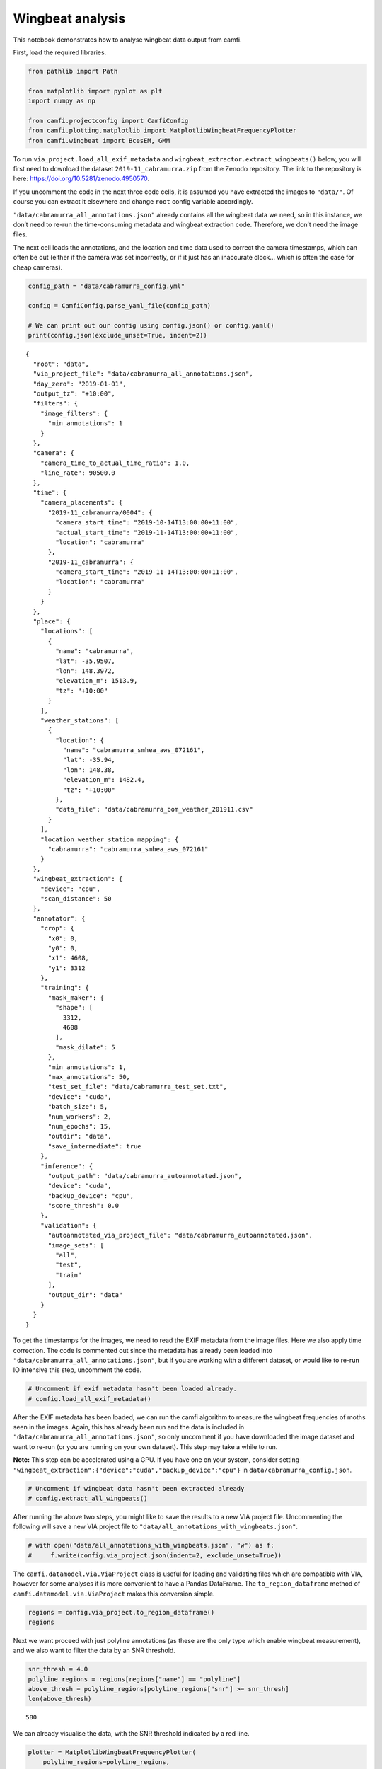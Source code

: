 Wingbeat analysis
=================

This notebook demonstrates how to analyse wingbeat data output from
camfi.

First, load the required libraries.

.. code:: ipython3

    from pathlib import Path
    
    from matplotlib import pyplot as plt
    import numpy as np
    
    from camfi.projectconfig import CamfiConfig
    from camfi.plotting.matplotlib import MatplotlibWingbeatFrequencyPlotter
    from camfi.wingbeat import BcesEM, GMM

To run ``via_project.load_all_exif_metadata`` and
``wingbeat_extractor.extract_wingbeats()`` below, you will first need to
download the dataset ``2019-11_cabramurra.zip`` from the Zenodo
repository. The link to the repository is here:
https://doi.org/10.5281/zenodo.4950570.

If you uncomment the code in the next three code cells, it is assumed
you have extracted the images to ``"data/"``. Of course you can extract
it elsewhere and change ``root`` config variable accordingly.

``"data/cabramurra_all_annotations.json"`` already contains all the
wingbeat data we need, so in this instance, we don’t need to re-run the
time-consuming metadata and wingbeat extraction code. Therefore, we
don’t need the image files.

The next cell loads the annotations, and the location and time data used
to correct the camera timestamps, which can often be out (either if the
camera was set incorrectly, or if it just has an inaccurate clock… which
is often the case for cheap cameras).

.. code:: ipython3

    config_path = "data/cabramurra_config.yml"
    
    config = CamfiConfig.parse_yaml_file(config_path)
    
    # We can print out our config using config.json() or config.yaml()
    print(config.json(exclude_unset=True, indent=2))


.. parsed-literal::

    {
      "root": "data",
      "via_project_file": "data/cabramurra_all_annotations.json",
      "day_zero": "2019-01-01",
      "output_tz": "+10:00",
      "filters": {
        "image_filters": {
          "min_annotations": 1
        }
      },
      "camera": {
        "camera_time_to_actual_time_ratio": 1.0,
        "line_rate": 90500.0
      },
      "time": {
        "camera_placements": {
          "2019-11_cabramurra/0004": {
            "camera_start_time": "2019-10-14T13:00:00+11:00",
            "actual_start_time": "2019-11-14T13:00:00+11:00",
            "location": "cabramurra"
          },
          "2019-11_cabramurra": {
            "camera_start_time": "2019-11-14T13:00:00+11:00",
            "location": "cabramurra"
          }
        }
      },
      "place": {
        "locations": [
          {
            "name": "cabramurra",
            "lat": -35.9507,
            "lon": 148.3972,
            "elevation_m": 1513.9,
            "tz": "+10:00"
          }
        ],
        "weather_stations": [
          {
            "location": {
              "name": "cabramurra_smhea_aws_072161",
              "lat": -35.94,
              "lon": 148.38,
              "elevation_m": 1482.4,
              "tz": "+10:00"
            },
            "data_file": "data/cabramurra_bom_weather_201911.csv"
          }
        ],
        "location_weather_station_mapping": {
          "cabramurra": "cabramurra_smhea_aws_072161"
        }
      },
      "wingbeat_extraction": {
        "device": "cpu",
        "scan_distance": 50
      },
      "annotator": {
        "crop": {
          "x0": 0,
          "y0": 0,
          "x1": 4608,
          "y1": 3312
        },
        "training": {
          "mask_maker": {
            "shape": [
              3312,
              4608
            ],
            "mask_dilate": 5
          },
          "min_annotations": 1,
          "max_annotations": 50,
          "test_set_file": "data/cabramurra_test_set.txt",
          "device": "cuda",
          "batch_size": 5,
          "num_workers": 2,
          "num_epochs": 15,
          "outdir": "data",
          "save_intermediate": true
        },
        "inference": {
          "output_path": "data/cabramurra_autoannotated.json",
          "device": "cuda",
          "backup_device": "cpu",
          "score_thresh": 0.0
        },
        "validation": {
          "autoannotated_via_project_file": "data/cabramurra_autoannotated.json",
          "image_sets": [
            "all",
            "test",
            "train"
          ],
          "output_dir": "data"
        }
      }
    }


To get the timestamps for the images, we need to read the EXIF metadata
from the image files. Here we also apply time correction. The code is
commented out since the metadata has already been loaded into
``"data/cabramurra_all_annotations.json"``, but if you are working with
a different dataset, or would like to re-run IO intensive this step,
uncomment the code.

.. code:: ipython3

    # Uncomment if exif metadata hasn't been loaded already.
    # config.load_all_exif_metadata()

After the EXIF metadata has been loaded, we can run the camfi algorithm
to measure the wingbeat frequencies of moths seen in the images. Again,
this has already been run and the data is included in
``"data/cabramurra_all_annotations.json"``, so only uncomment if you
have downloaded the image dataset and want to re-run (or you are running
on your own dataset). This step may take a while to run.

**Note:** This step can be accelerated using a GPU. If you have one on
your system, consider setting
``"wingbeat_extraction":{"device":"cuda","backup_device":"cpu"}`` in
``data/cabramurra_config.json``.

.. code:: ipython3

    # Uncomment if wingbeat data hasn't been extracted already
    # config.extract_all_wingbeats()

After running the above two steps, you might like to save the results to
a new VIA project file. Uncommenting the following will save a new VIA
project file to ``"data/all_annotations_with_wingbeats.json"``.

.. code:: ipython3

    # with open("data/all_annotations_with_wingbeats.json", "w") as f:
    #     f.write(config.via_project.json(indent=2, exclude_unset=True))

The ``camfi.datamodel.via.ViaProject`` class is useful for loading and
validating files which are compatible with VIA, however for some
analyses it is more convenient to have a Pandas DataFrame. The
``to_region_dataframe`` method of ``camfi.datamodel.via.ViaProject``
makes this conversion simple.

.. code:: ipython3

    regions = config.via_project.to_region_dataframe()
    regions




.. raw:: html

    <div>
    <style scoped>
        .dataframe tbody tr th:only-of-type {
            vertical-align: middle;
        }
    
        .dataframe tbody tr th {
            vertical-align: top;
        }
    
        .dataframe thead th {
            text-align: right;
        }
    </style>
    <table border="1" class="dataframe">
      <thead>
        <tr style="text-align: right;">
          <th></th>
          <th>img_key</th>
          <th>filename</th>
          <th>name</th>
          <th>datetime_corrected</th>
          <th>datetime_original</th>
          <th>exposure_time</th>
          <th>location</th>
          <th>pixel_x_dimension</th>
          <th>pixel_y_dimension</th>
          <th>score</th>
          <th>best_peak</th>
          <th>blur_length</th>
          <th>snr</th>
          <th>wb_freq_up</th>
          <th>wb_freq_down</th>
          <th>et_up</th>
          <th>et_dn</th>
        </tr>
      </thead>
      <tbody>
        <tr>
          <th>0</th>
          <td>2019-11_cabramurra/0001/DSCF0009.JPG-1</td>
          <td>2019-11_cabramurra/0001/DSCF0009.JPG</td>
          <td>polyline</td>
          <td>2019-11-14 20:20:26+11:00</td>
          <td>2019-11-14 20:20:26</td>
          <td>0.111111</td>
          <td>cabramurra</td>
          <td>4608</td>
          <td>3456</td>
          <td>None</td>
          <td>111.0</td>
          <td>536.292725</td>
          <td>12.966407</td>
          <td>44.505436</td>
          <td>41.726944</td>
          <td>0.107531</td>
          <td>0.114691</td>
        </tr>
        <tr>
          <th>1</th>
          <td>2019-11_cabramurra/0001/DSCF0010.JPG-1</td>
          <td>2019-11_cabramurra/0001/DSCF0010.JPG</td>
          <td>polyline</td>
          <td>2019-11-14 20:30:29+11:00</td>
          <td>2019-11-14 20:30:29</td>
          <td>0.111111</td>
          <td>cabramurra</td>
          <td>4608</td>
          <td>3456</td>
          <td>None</td>
          <td>237.0</td>
          <td>1008.291016</td>
          <td>5.783094</td>
          <td>40.686996</td>
          <td>35.853527</td>
          <td>0.104095</td>
          <td>0.118128</td>
        </tr>
        <tr>
          <th>2</th>
          <td>2019-11_cabramurra/0001/DSCF0010.JPG-1</td>
          <td>2019-11_cabramurra/0001/DSCF0010.JPG</td>
          <td>polyline</td>
          <td>2019-11-14 20:30:29+11:00</td>
          <td>2019-11-14 20:30:29</td>
          <td>0.111111</td>
          <td>cabramurra</td>
          <td>4608</td>
          <td>3456</td>
          <td>None</td>
          <td>165.0</td>
          <td>675.603577</td>
          <td>21.689453</td>
          <td>36.698574</td>
          <td>36.494766</td>
          <td>0.110802</td>
          <td>0.111421</td>
        </tr>
        <tr>
          <th>3</th>
          <td>2019-11_cabramurra/0001/DSCF0010.JPG-1</td>
          <td>2019-11_cabramurra/0001/DSCF0010.JPG</td>
          <td>polyline</td>
          <td>2019-11-14 20:30:29+11:00</td>
          <td>2019-11-14 20:30:29</td>
          <td>0.111111</td>
          <td>cabramurra</td>
          <td>4608</td>
          <td>3456</td>
          <td>None</td>
          <td>116.0</td>
          <td>660.467407</td>
          <td>6.046125</td>
          <td>51.069618</td>
          <td>50.624634</td>
          <td>0.110625</td>
          <td>0.111597</td>
        </tr>
        <tr>
          <th>4</th>
          <td>2019-11_cabramurra/0001/DSCF0010.JPG-1</td>
          <td>2019-11_cabramurra/0001/DSCF0010.JPG</td>
          <td>circle</td>
          <td>2019-11-14 20:30:29+11:00</td>
          <td>2019-11-14 20:30:29</td>
          <td>0.111111</td>
          <td>cabramurra</td>
          <td>4608</td>
          <td>3456</td>
          <td>None</td>
          <td>NaN</td>
          <td>NaN</td>
          <td>NaN</td>
          <td>NaN</td>
          <td>NaN</td>
          <td>NaN</td>
          <td>NaN</td>
        </tr>
        <tr>
          <th>...</th>
          <td>...</td>
          <td>...</td>
          <td>...</td>
          <td>...</td>
          <td>...</td>
          <td>...</td>
          <td>...</td>
          <td>...</td>
          <td>...</td>
          <td>...</td>
          <td>...</td>
          <td>...</td>
          <td>...</td>
          <td>...</td>
          <td>...</td>
          <td>...</td>
          <td>...</td>
        </tr>
        <tr>
          <th>1414</th>
          <td>2019-11_cabramurra/0010/DSCF0747.JPG-1</td>
          <td>2019-11_cabramurra/0010/DSCF0747.JPG</td>
          <td>point</td>
          <td>2019-11-24 23:21:23+11:00</td>
          <td>2019-11-24 23:21:23</td>
          <td>0.100000</td>
          <td>cabramurra</td>
          <td>4608</td>
          <td>3456</td>
          <td>None</td>
          <td>NaN</td>
          <td>NaN</td>
          <td>NaN</td>
          <td>NaN</td>
          <td>NaN</td>
          <td>NaN</td>
          <td>NaN</td>
        </tr>
        <tr>
          <th>1415</th>
          <td>2019-11_cabramurra/0010/DSCF0777.JPG-1</td>
          <td>2019-11_cabramurra/0010/DSCF0777.JPG</td>
          <td>polyline</td>
          <td>2019-11-25 04:22:54+11:00</td>
          <td>2019-11-25 04:22:54</td>
          <td>0.100000</td>
          <td>cabramurra</td>
          <td>4608</td>
          <td>3456</td>
          <td>None</td>
          <td>107.0</td>
          <td>520.138428</td>
          <td>11.467738</td>
          <td>48.212074</td>
          <td>48.084389</td>
          <td>0.099867</td>
          <td>0.100133</td>
        </tr>
        <tr>
          <th>1416</th>
          <td>2019-11_cabramurra/0010/DSCF0779.JPG-1</td>
          <td>2019-11_cabramurra/0010/DSCF0779.JPG</td>
          <td>polyline</td>
          <td>2019-11-25 04:43:00+11:00</td>
          <td>2019-11-25 04:43:00</td>
          <td>0.100000</td>
          <td>cabramurra</td>
          <td>4608</td>
          <td>3456</td>
          <td>None</td>
          <td>82.0</td>
          <td>389.173492</td>
          <td>3.202193</td>
          <td>47.306557</td>
          <td>46.436455</td>
          <td>0.099072</td>
          <td>0.100928</td>
        </tr>
        <tr>
          <th>1417</th>
          <td>2019-11_cabramurra/0010/DSCF0780.JPG-1</td>
          <td>2019-11_cabramurra/0010/DSCF0780.JPG</td>
          <td>polyline</td>
          <td>2019-11-25 04:53:04+11:00</td>
          <td>2019-11-25 04:53:04</td>
          <td>0.100000</td>
          <td>cabramurra</td>
          <td>4608</td>
          <td>3456</td>
          <td>None</td>
          <td>129.0</td>
          <td>591.514160</td>
          <td>5.017477</td>
          <td>46.047268</td>
          <td>45.040775</td>
          <td>0.098895</td>
          <td>0.101105</td>
        </tr>
        <tr>
          <th>1418</th>
          <td>2019-11_cabramurra/0010/DSCF0851.JPG-1</td>
          <td>2019-11_cabramurra/0010/DSCF0851.JPG</td>
          <td>point</td>
          <td>2019-11-26 04:43:00+11:00</td>
          <td>2019-11-26 04:43:00</td>
          <td>0.100000</td>
          <td>cabramurra</td>
          <td>4608</td>
          <td>3456</td>
          <td>None</td>
          <td>NaN</td>
          <td>NaN</td>
          <td>NaN</td>
          <td>NaN</td>
          <td>NaN</td>
          <td>NaN</td>
          <td>NaN</td>
        </tr>
      </tbody>
    </table>
    <p>1419 rows × 17 columns</p>
    </div>



Next we want proceed with just polyline annotations (as these are the
only type which enable wingbeat measurement), and we also want to filter
the data by an SNR threshold.

.. code:: ipython3

    snr_thresh = 4.0
    polyline_regions = regions[regions["name"] == "polyline"]
    above_thresh = polyline_regions[polyline_regions["snr"] >= snr_thresh]
    len(above_thresh)




.. parsed-literal::

    580



We can already visualise the data, with the SNR threshold indicated by a
red line.

.. code:: ipython3

    plotter = MatplotlibWingbeatFrequencyPlotter(
        polyline_regions=polyline_regions,
        snr_thresh=snr_thresh,
    )
    fig = plotter.plot()



.. image:: wingbeat_analysis_files/wingbeat_analysis_15_0.png


Based on the above plots, we now wish to select a number of target
classes. This will be used for fitting a Gaussian mixture-model to the
preliminary winbeat frequencies (which assume zero bodylength), and for
classification in the linear regression step for the unbiased estimate
of wingbeat frequency.

.. code:: ipython3

    n_classes = 2

Operating on the preliminary wingbeat data (figure a), we can fit a
Gaussian mixture-model.

.. code:: ipython3

    gmm = GMM.log10_from_region_dataframe(
        above_thresh,
        n_classes,
        seed=1234567890  # Not reuired to set, but makes the results
                         # reproducible
    )
    gmm_results = sorted(gmm.fit())  # Order of classes is random, so we sort
                                     # to make it predictable.
    
    print("log10 Gaussian Mixture Model parameters:")
    print("\n".join(str(r) for r in gmm_results))


.. parsed-literal::

    log10 Gaussian Mixture Model parameters:
    mean=1.3968704095248994 std=0.0755076055338635 weight=0.14025772662404282
    mean=1.6913164856912772 std=0.07106824294152196 weight=0.8597422733759577


In Hz, the mean preliminary wingbeat frequencies for the respective
classes are

.. code:: ipython3

    print("\n".join(f"{10 ** r.mean} Hz" for r in gmm_results))


.. parsed-literal::

    24.93850468145082 Hz
    49.126574840025675 Hz


We can set the ``gmm_results`` parameter to plot the figure with the
Gaussian mixture model shown.

.. code:: ipython3

    plotter = MatplotlibWingbeatFrequencyPlotter(
        polyline_regions=polyline_regions,
        snr_thresh=snr_thresh,
        gmm_results=gmm_results,
    )
    fig = plotter.plot()



.. image:: wingbeat_analysis_files/wingbeat_analysis_23_0.png


Now we use an EM algorithm to classify the data using BCES regressions
of :math:`L` vs. :math:`P \Delta t`.

.. code:: ipython3

    bces_em = BcesEM.from_region_dataframe(
        above_thresh, n_classes, seed=1234567890
    )
    bces_results = bces_em.fit()

The order of the classes is random, so we sort to make them predictable
(and line up better with the sorted classes from the GMM). This will
make colouring comparable across the two models. Unfortunately we can’t
*just* sort ``bces_results``, because then the colours of the scatter
plot wouldn’t be guaranteed to match the regression lines. We have to
also re-map the ``bces_em.class_mask`` values.

This can do this re-mapping with some indexing trickery using
``np.argsort``, and then we can sort ``bces_results`` the normal way.

.. code:: ipython3

    inverse_index = np.argsort(np.argsort(bces_results))
    class_mask = inverse_index[bces_em.class_mask]
    bces_results = sorted(bces_results)
    
    print("Classifications:")
    print("\n".join(str(n) for n in np.bincount(class_mask)))
    print("Multiple BCES linear regression parameters:")
    print("\n".join(str(b) for b in bces_results))


.. parsed-literal::

    Classifications:
    75
    505
    Multiple BCES linear regression parameters:
    gradient=23.684945219639722 y_intercept=21.164640791557133 gradient_stderr=1.8436575083709323 y_intercept_stderr=30.356672106881156 cov_xy=-54.37303718722761
    gradient=48.648490469072115 y_intercept=30.410128999818426 gradient_stderr=1.4469572965456388 y_intercept_stderr=18.927271182452444 cov_xy=-26.431054889875146


Finally, we reproduce the figure from the publication, which includes
both the GMM and EM classification

.. code:: ipython3

    plotter = MatplotlibWingbeatFrequencyPlotter(
        polyline_regions=polyline_regions,
        snr_thresh=snr_thresh,          # Must be the same threshold used to
                                        # make the class_mask.
        class_mask=class_mask,          # Adds colour to the measurements
        gmm_results=gmm_results,        # Include the GMM plots
        bces_results=bces_results,      # Include the BCES regression lines
    )
    fig = plotter.plot()



.. image:: wingbeat_analysis_files/wingbeat_analysis_29_0.png


``fig`` is just a matplotlib ``Figure`` instance, so we can save it
quite easily.

.. code:: ipython3

    fig.savefig("wingbeat_frequency_figure.pdf", dpi=600.0, pad_inches=0.0)
